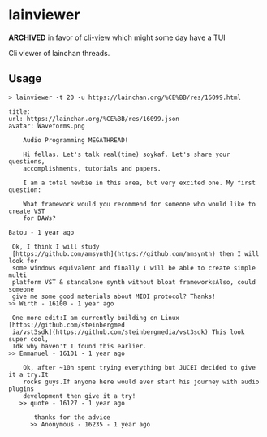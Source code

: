 * lainviewer
**ARCHIVED** in favor of [[https://github.com/azimut/cli-view][cli-view]] which might some day have a TUI

Cli viewer of lainchan threads.
** Usage
#+begin_src
> lainviewer -t 20 -u https://lainchan.org/%CE%BB/res/16099.html

title:
url: https://lainchan.org/%CE%BB/res/16099.json
avatar: Waveforms.png

    Audio Programming MEGATHREAD!

    Hi fellas. Let's talk real(time) soykaf. Let's share your questions,
    accomplishments, tutorials and papers.

    I am a total newbie in this area, but very excited one. My first question:

    What framework would you recommend for someone who would like to create VST
    for DAWs?

Batou - 1 year ago

 Ok, I think I will study
 [https://github.com/amsynth](https://github.com/amsynth) then I will look for
 some windows equivalent and finally I will be able to create simple multi
 platform VST & standalone synth without bloat frameworksAlso, could someone
 give me some good materials about MIDI protocol? Thanks!
>> Wirth - 16100 - 1 year ago

 One more edit:I am currently building on Linux [https://github.com/steinbergmed
 ia/vst3sdk](https://github.com/steinbergmedia/vst3sdk) This look super cool,
 Idk why haven't I found this earlier.
>> Emmanuel - 16101 - 1 year ago

    Ok, after ~10h spent trying everything but JUCEI decided to give it a try.It
    rocks guys.If anyone here would ever start his journey with audio plugins
    development then give it a try!
   >> quote - 16127 - 1 year ago

       thanks for the advice
      >> Anonymous - 16235 - 1 year ago
#+end_src
